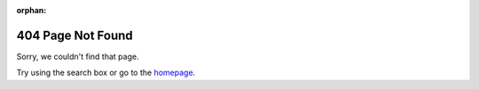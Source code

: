 :orphan:

*******************
404 Page Not Found
*******************

.. image:: _static/images/sklift_404.png
   :alt: 404 Page not found
   :align: center
   :width: 250 px
   :height: 250 px

Sorry, we couldn't find that page.

Try using the search box or go to the `homepage <https://www.uplift-modeling.com/en/latest/index.html>`__.
